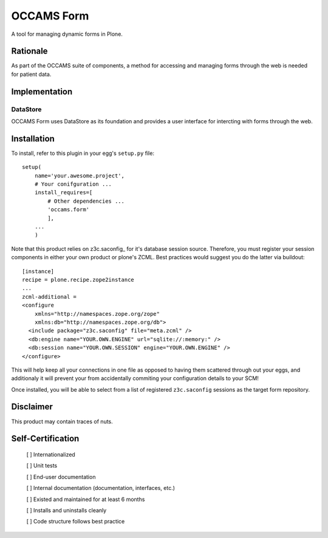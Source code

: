 ===========
OCCAMS Form
===========

A tool for managing dynamic forms in Plone.


---------
Rationale
---------

As part of the OCCAMS suite of components, a method for accessing and managing
forms through the web is needed for patient data.


--------------
Implementation
--------------


DataStore
+++++++++

OCCAMS Form uses DataStore as its foundation and provides a user interface for
intercting with forms through the web.

------------
Installation
------------

To install, refer  to this plugin in your egg's ``setup.py`` file::

   setup(
       name='your.awesome.project',
       # Your conifguration ...
       install_requires=[
           # Other dependencies ...
           'occams.form'
           ],
       ...
       )


Note that this product relies on z3c.saconfig_ for it's database session
source. Therefore, you must register your session components in either your
own product or plone's ZCML. Best practices would suggest you do the latter
via buildout::

    [instance]
    recipe = plone.recipe.zope2instance
    ...
    zcml-additional =
    <configure
        xmlns="http://namespaces.zope.org/zope"
        xmlns:db="http://namespaces.zope.org/db">
      <include package="z3c.saconfig" file="meta.zcml" />
      <db:engine name="YOUR.OWN.ENGINE" url="sqlite://:memory:" />
      <db:session name="YOUR.OWN.SESSION" engine="YOUR.OWN.ENGINE" />
    </configure>
    
This will help keep all your connections in one file as opposed to having them
scattered through out your eggs, and additionaly it will prevent your from
accidentally commiting your configuration details to your SCM!

Once installed, you will be able to select from a list of registered
``z3c.saconfig`` sessions as the target form repository.

.. z3c.saconfig: http://pypi.python.org/pypi/z3c.saconfig

----------
Disclaimer
----------

This product may contain traces of nuts.


------------------
Self-Certification
------------------

    [ ] Internationalized

    [ ] Unit tests

    [ ] End-user documentation

    [ ] Internal documentation (documentation, interfaces, etc.)

    [ ] Existed and maintained for at least 6 months

    [ ] Installs and uninstalls cleanly

    [ ] Code structure follows best practice